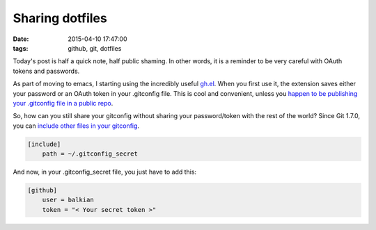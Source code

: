 Sharing dotfiles
################
:date: 2015-04-10 17:47:00 
:tags: github, git, dotfiles

Today's post is half a quick note, half public shaming. In other words, it is a reminder to be very careful with OAuth tokens and passwords.

As part of moving to emacs, I starting using the incredibly useful `gh.el <https://github.com/defunkt/gist.el>`_.
When you first use it, the extension saves either your password or an OAuth token in your .gitconfig file.
This is cool and convenient, unless you `happen to be publishing your .gitconfig file in a public repo <https://github.com/balkian/dotfiles>`_.

So, how can you still share your gitconfig without sharing your password/token with the rest of the world?
Since Git 1.7.0, you can `include other files in your gitconfig <http://stackoverflow.com/questions/1557183/is-it-possible-to-include-a-file-in-your-gitconfig>`_.

.. code-block:: config 
    
    [include]
        path = ~/.gitconfig_secret

And now, in your .gitconfig_secret file, you just have to add this:

.. code-block:: config 
    
    [github]
        user = balkian 
        token = "< Your secret token >" 
